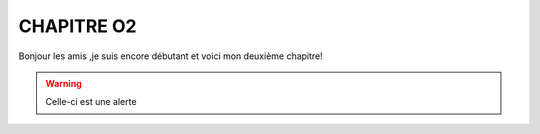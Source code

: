 CHAPITRE O2
============
Bonjour les amis ,je suis encore débutant et voici mon deuxième chapitre!

.. warning:: Celle-ci est une alerte
